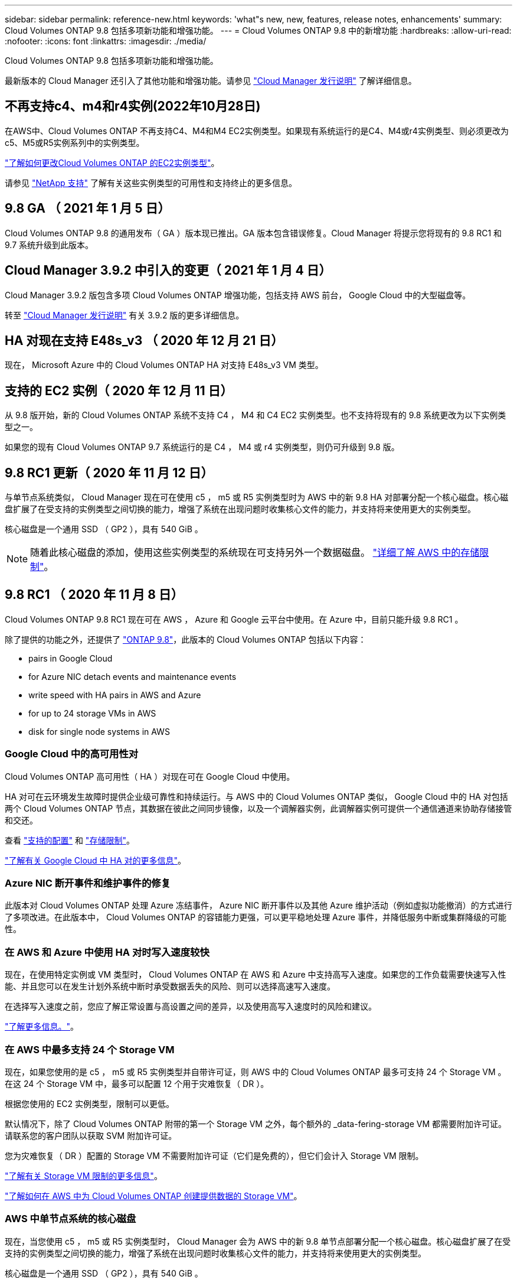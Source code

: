 ---
sidebar: sidebar 
permalink: reference-new.html 
keywords: 'what"s new, new, features, release notes, enhancements' 
summary: Cloud Volumes ONTAP 9.8 包括多项新功能和增强功能。 
---
= Cloud Volumes ONTAP 9.8 中的新增功能
:hardbreaks:
:allow-uri-read: 
:nofooter: 
:icons: font
:linkattrs: 
:imagesdir: ./media/


[role="lead"]
Cloud Volumes ONTAP 9.8 包括多项新功能和增强功能。

最新版本的 Cloud Manager 还引入了其他功能和增强功能。请参见 https://docs.netapp.com/us-en/cloud-manager-cloud-volumes-ontap/whats-new.html["Cloud Manager 发行说明"^] 了解详细信息。



== 不再支持c4、m4和r4实例(2022年10月28日)

在AWS中、Cloud Volumes ONTAP 不再支持C4、M4和M4 EC2实例类型。如果现有系统运行的是C4、M4或r4实例类型、则必须更改为c5、M5或R5实例系列中的实例类型。

link:https://docs.netapp.com/us-en/cloud-manager-cloud-volumes-ontap/task-change-ec2-instance.html["了解如何更改Cloud Volumes ONTAP 的EC2实例类型"^]。

请参见 link:https://mysupport.netapp.com/info/communications/ECMLP2880231.html["NetApp 支持"^] 了解有关这些实例类型的可用性和支持终止的更多信息。



== 9.8 GA （ 2021 年 1 月 5 日）

Cloud Volumes ONTAP 9.8 的通用发布（ GA ）版本现已推出。GA 版本包含错误修复。Cloud Manager 将提示您将现有的 9.8 RC1 和 9.7 系统升级到此版本。



== Cloud Manager 3.9.2 中引入的变更（ 2021 年 1 月 4 日）

Cloud Manager 3.9.2 版包含多项 Cloud Volumes ONTAP 增强功能，包括支持 AWS 前台， Google Cloud 中的大型磁盘等。

转至 https://docs.netapp.com/us-en/cloud-manager-cloud-volumes-ontap/whats-new.html["Cloud Manager 发行说明"^] 有关 3.9.2 版的更多详细信息。



== HA 对现在支持 E48s_v3 （ 2020 年 12 月 21 日）

现在， Microsoft Azure 中的 Cloud Volumes ONTAP HA 对支持 E48s_v3 VM 类型。



== 支持的 EC2 实例（ 2020 年 12 月 11 日）

从 9.8 版开始，新的 Cloud Volumes ONTAP 系统不支持 C4 ， M4 和 C4 EC2 实例类型。也不支持将现有的 9.8 系统更改为以下实例类型之一。

如果您的现有 Cloud Volumes ONTAP 9.7 系统运行的是 C4 ， M4 或 r4 实例类型，则仍可升级到 9.8 版。



== 9.8 RC1 更新（ 2020 年 11 月 12 日）

与单节点系统类似， Cloud Manager 现在可在使用 c5 ， m5 或 R5 实例类型时为 AWS 中的新 9.8 HA 对部署分配一个核心磁盘。核心磁盘扩展了在受支持的实例类型之间切换的能力，增强了系统在出现问题时收集核心文件的能力，并支持将来使用更大的实例类型。

核心磁盘是一个通用 SSD （ GP2 ），具有 540 GiB 。


NOTE: 随着此核心磁盘的添加，使用这些实例类型的系统现在可支持另外一个数据磁盘。 link:reference-limits-aws.html["详细了解 AWS 中的存储限制"]。



== 9.8 RC1 （ 2020 年 11 月 8 日）

Cloud Volumes ONTAP 9.8 RC1 现在可在 AWS ， Azure 和 Google 云平台中使用。在 Azure 中，目前只能升级 9.8 RC1 。

除了提供的功能之外，还提供了 https://library.netapp.com/ecm/ecm_download_file/ECMLP2492508["ONTAP 9.8"^]，此版本的 Cloud Volumes ONTAP 包括以下内容：

*  pairs in Google Cloud
*  for Azure NIC detach events and maintenance events
*  write speed with HA pairs in AWS and Azure
*  for up to 24 storage VMs in AWS
*  disk for single node systems in AWS




=== Google Cloud 中的高可用性对

Cloud Volumes ONTAP 高可用性（ HA ）对现在可在 Google Cloud 中使用。

HA 对可在云环境发生故障时提供企业级可靠性和持续运行。与 AWS 中的 Cloud Volumes ONTAP 类似， Google Cloud 中的 HA 对包括两个 Cloud Volumes ONTAP 节点，其数据在彼此之间同步镜像，以及一个调解器实例，此调解器实例可提供一个通信通道来协助存储接管和交还。

查看 link:reference-configs-gcp.html["支持的配置"] 和 link:reference-limits-gcp.html["存储限制"]。

https://docs.netapp.com/us-en/cloud-manager-cloud-volumes-ontap/concept-ha-google-cloud.html["了解有关 Google Cloud 中 HA 对的更多信息"^]。



=== Azure NIC 断开事件和维护事件的修复

此版本对 Cloud Volumes ONTAP 处理 Azure 冻结事件， Azure NIC 断开事件以及其他 Azure 维护活动（例如虚拟功能撤消）的方式进行了多项改进。在此版本中， Cloud Volumes ONTAP 的容错能力更强，可以更平稳地处理 Azure 事件，并降低服务中断或集群降级的可能性。



=== 在 AWS 和 Azure 中使用 HA 对时写入速度较快

现在，在使用特定实例或 VM 类型时， Cloud Volumes ONTAP 在 AWS 和 Azure 中支持高写入速度。如果您的工作负载需要快速写入性能、并且您可以在发生计划外系统中断时承受数据丢失的风险、则可以选择高速写入速度。

在选择写入速度之前，您应了解正常设置与高设置之间的差异，以及使用高写入速度时的风险和建议。

https://docs.netapp.com/us-en/cloud-manager-cloud-volumes-ontap/concept-write-speed.html["了解更多信息。"^]。



=== 在 AWS 中最多支持 24 个 Storage VM

现在，如果您使用的是 c5 ， m5 或 R5 实例类型并自带许可证，则 AWS 中的 Cloud Volumes ONTAP 最多可支持 24 个 Storage VM 。在这 24 个 Storage VM 中，最多可以配置 12 个用于灾难恢复（ DR ）。

根据您使用的 EC2 实例类型，限制可以更低。

默认情况下，除了 Cloud Volumes ONTAP 附带的第一个 Storage VM 之外，每个额外的 _data-fering-storage VM 都需要附加许可证。请联系您的客户团队以获取 SVM 附加许可证。

您为灾难恢复（ DR ）配置的 Storage VM 不需要附加许可证（它们是免费的），但它们会计入 Storage VM 限制。

link:reference-limits-aws.html["了解有关 Storage VM 限制的更多信息"]。

https://docs.netapp.com/us-en/cloud-manager-cloud-volumes-ontap/task-managing-svms-aws.html["了解如何在 AWS 中为 Cloud Volumes ONTAP 创建提供数据的 Storage VM"^]。



=== AWS 中单节点系统的核心磁盘

现在，当您使用 c5 ， m5 或 R5 实例类型时， Cloud Manager 会为 AWS 中的新 9.8 单节点部署分配一个核心磁盘。核心磁盘扩展了在受支持的实例类型之间切换的能力，增强了系统在出现问题时收集核心文件的能力，并支持将来使用更大的实例类型。

核心磁盘是一个通用 SSD （ GP2 ），具有 540 GiB 。


NOTE: 随着此核心磁盘的添加，使用这些实例类型的单节点系统现在支持另外一个数据磁盘。 link:reference-limits-aws.html["详细了解 AWS 中的存储限制"]。



== 所需版本的 Cloud Manager Connector

Cloud Manager Connector 必须运行版本 3.9.0 或更高版本，才能部署新的 Cloud Volumes ONTAP 9.8 系统并将现有系统升级到版本 9.8 。



== 升级说明

* Cloud Volumes ONTAP 升级必须从 Cloud Manager 完成。您不应使用 System Manager 或命令行界面升级 Cloud Volumes ONTAP 。这样做可能会影响系统稳定性。
* 您可以从 9.7 版升级到 Cloud Volumes ONTAP 9.8 。Cloud Manager 将提示您将现有 Cloud Volumes ONTAP 9.7 系统升级到 9.8 版。
+
http://docs.netapp.com/us-en/cloud-manager-cloud-volumes-ontap/task-updating-ontap-cloud.html["了解在 Cloud Manager 通知您时如何升级"^]。

* 升级单节点系统会使系统脱机长达 25 分钟，在此期间 I/O 会中断。
* 升级 HA 对无中断， I/O 不会中断。在此无中断升级过程中，每个节点会同时进行升级，以继续为客户端提供 I/O 。

